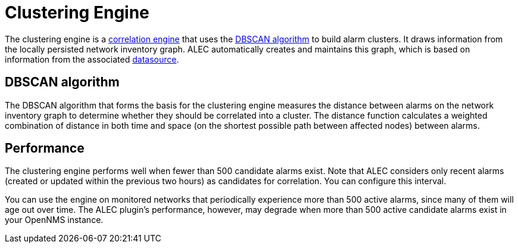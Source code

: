 
:imagesdir: ../assets/images
= Clustering Engine

The clustering engine is a xref:introduction.adoc[correlation engine] that uses the https://en.wikipedia.org/wiki/DBSCAN[DBSCAN algorithm] to build alarm clusters.
It draws information from the locally persisted network inventory graph.
ALEC automatically creates and maintains this graph, which is based on information from the associated xref:datasources:overview.adoc[datasource].

== DBSCAN algorithm

The DBSCAN algorithm that forms the basis for the clustering engine measures the distance between alarms on the network inventory graph to determine whether they should be correlated into a cluster.
The distance function calculates a weighted combination of distance in both time and space (on the shortest possible path between affected nodes) between alarms.

== Performance

The clustering engine performs well when fewer than 500 candidate alarms exist.
Note that ALEC considers only recent alarms (created or updated within the previous two hours) as candidates for correlation.
You can configure this interval.

You can use the engine on monitored networks that periodically experience more than 500 active alarms, since many of them will age out over time.
The ALEC plugin's performance, however, may degrade when more than 500 active candidate alarms exist in your OpenNMS instance.
